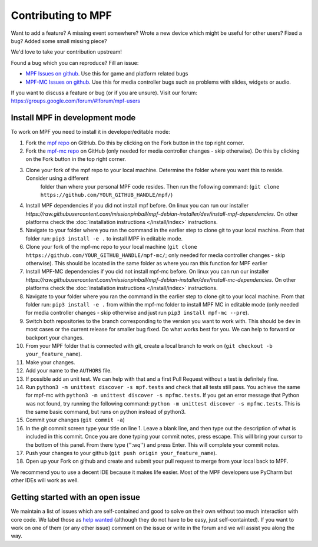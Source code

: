 Contributing to MPF
===================

Want to add a feature? A missing event somewhere? Wrote a new device which
might be useful for other users? Fixed a bug? Added some small missing piece?

We'd love to take your contribution upstream!

Found a bug which you can reproduce? Fill an issue:

* `MPF Issues on github <https://github.com/missionpinball/mpf/issues>`_. Use
  this for game and platform related bugs
* `MPF-MC Issues on github <https://github.com/missionpinball/mpf-mc/issues>`_. Use
  this for media controller bugs such as problems with slides, widgets or
  audio.

If you want to discuss a feature or bug (or if you are unsure). Visit our
forum: https://groups.google.com/forum/#!forum/mpf-users


Install MPF in development mode
-------------------------------

To work on MPF you need to install it in developer/editable mode:

#. Fork the `mpf repo <https://github.com/missionpinball/mpf/>`_ on GitHub.  Do this by clicking on the Fork button in the top right corner.
#. Fork the `mpf-mc repo <https://github.com/missionpinball/mpf-mc/>`_ on GitHub
   (only needed for media controller changes - skip otherwise).  Do this by clicking on the Fork button in the top right corner.
#. Clone your fork of the mpf repo to your local machine.  Determine the folder where you want this to reside.  Consider using a different
    folder than where your personal MPF code resides. Then run the following command:
    (``git clone https://github.com/YOUR_GITHUB_HANDLE/mpf/``)
#. Install MPF dependencies if you did not install mpf before. On linux you can
   run our installer `https://raw.githubusercontent.com/missionpinball/mpf-debian-installer/dev/install-mpf-dependencies`.
   On other platforms check the :doc:`installation instructions </install/index>` instructions.
#. Navigate to your folder where you ran the command in the earlier step to clone git to your local machine.  From that folder run:
   ``pip3 install -e .`` to install MPF in editable mode.
#. Clone your fork of the mpf-mc repo to your local machine (``git clone https://github.com/YOUR_GITHUB_HANDLE/mpf-mc/``;
   only needed for media controller changes - skip otherwise).  This should be located in the same folder as where you ran this function for
   MPF earlier
#. Install MPF-MC dependencies if you did not install mpf-mc before. On linux
   you can run our installer `https://raw.githubusercontent.com/missionpinball/mpf-debian-installer/dev/install-mc-dependencies`.
   On other platforms check the :doc:`installation instructions </install/index>` instructions.
#. Navigate to your folder where you ran the command in the earlier step to clone git to your local machine.  From that folder run:
   ``pip3 install -e .`` from within the mpf-mc folder to install MPF MC in editable mode (only needed for media controller changes
   - skip otherwise and just run ``pip3 install mpf-mc --pre``).
#. Switch both repositories to the branch corresponding to the version you want
   to work with. This should be ``dev`` in most cases or the current release
   for smaller bug fixed. Do what works best for you. We can help to forward or
   backport your changes.
#. From your MPF folder that is connected with git, create a local branch to work on (``git checkout -b your_feature_name``).
#. Make your changes.
#. Add your name to the ``AUTHORS`` file.
#. If possible add an unit test. We can help with that and a first Pull Request
   without a test is definitely fine.
#. Run ``python3 -m unittest discover -s mpf.tests`` and check that all tests
   still pass. You achieve the same for mpf-mc with ``python3 -m unittest discover -s mpfmc.tests``.
   If you get an error message that Python was not found, try running the following command: ``python -m unittest discover -s mpfmc.tests``.
   This is the same basic command, but runs on python instead of python3.
#. Commit your changes (``git commit -a``)
#. In the git commit screen type your title on line 1.  Leave a blank line, and then type out the description of what is included in this
   commit.  Once you are done typing your commit notes, press escape.  This will bring your cursor to the bottom of this panel.  From there
   type ('':wq'') and press Enter.  This will complete your commit notes.
#. Push your changes to your github (``git push origin your_feature_name``).
#. Open up your Fork on github and create and submit your pull request to merge from your local back to MPF.

We recommend you to use a decent IDE because it makes life easier.
Most of the MPF developers use PyCharm but other IDEs will work as well.


Getting started with an open issue
----------------------------------

We maintain a list of issues which are self-contained and good to solve on
their own without too much interaction with core code. We label those as 
`help wanted <https://github.com/missionpinball/mpf/labels/help%20wanted>`_
(although they do not have to be easy, just self-containted). If you want
to work on one of them (or any other issue) comment on the issue or write
in the forum and we will assist you along the way.

